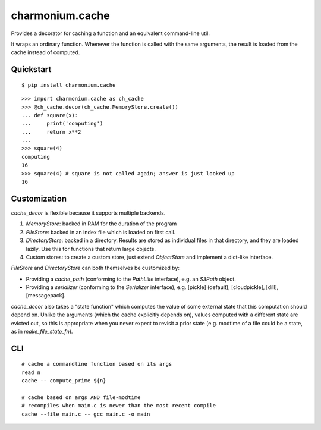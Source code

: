================
charmonium.cache
================

Provides a decorator for caching a function and an equivalent
command-line util.

It wraps an ordinary function. Whenever the function is called with
the same arguments, the result is loaded from the cache instead of
computed.

Quickstart
----------

::

    $ pip install charmonium.cache

::

    >>> import charmonium.cache as ch_cache
    >>> @ch_cache.decor(ch_cache.MemoryStore.create())
    ... def square(x):
    ...     print('computing')
    ...     return x**2
    ...
    >>> square(4)
    computing
    16
    >>> square(4) # square is not called again; answer is just looked up
    16

Customization
-------------

`cache_decor` is flexible because it supports multiple backends.

1. `MemoryStore`: backed in RAM for the duration of the program

2. `FileStore`: backed in an index file which is loaded on first call.

3. `DirectoryStore`: backed in a directory. Results are stored as
   individual files in that directory, and they are loaded lazily. Use
   this for functions that return large objects.

4. Custom stores: to create a custom store, just extend `ObjectStore`
   and implement a dict-like interface.

`FileStore` and `DirectoryStore` can both themselves be customized by:

- Providing a `cache_path`  (conforming to the `PathLike` interface), e.g. an `S3Path` object.

- Providing a `serializer` (conforming to the `Serializer` interface), e.g. [pickle] (default), [cloudpickle], [dill], [messagepack].

`cache_decor` also takes a "state function" which computes the value
of some external state that this computation should depend on. Unlike
the arguments (which the cache explicitly depends on), values computed
with a different state are evicted out, so this is appropriate when
you never expect to revisit a prior state (e.g. modtime of a file
could be a state, as in `make_file_state_fn`).

CLI
---

::

    # cache a commandline function based on its args
    read n
    cache -- compute_prime ${n}

    # cache based on args AND file-modtime
    # recompiles when main.c is newer than the most recent compile
    cache --file main.c -- gcc main.c -o main
